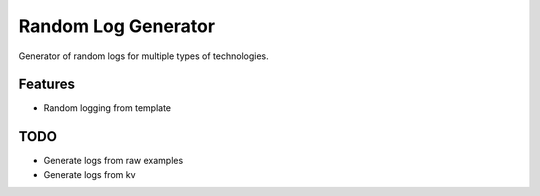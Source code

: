 Random Log Generator
====================

Generator of random logs for multiple types of technologies.

Features
--------

-  Random logging from template

TODO
----

-  Generate logs from raw examples
-  Generate logs from kv
